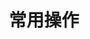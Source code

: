#+TITLE: 常用操作

#+BEGIN_SRC bash :exports none
curl -H 'Content-Type:application/json' -X POST --data '{ "userId": "19386", "nu": -300, "vip": 0 }' http://61.147.183.84/finance/balance/inner-reward
curl -H 'Content-Type:application/json' -X DELETE --data '{ "userId": 19386 }' http://61.147.183.84/climb/userTask
#+END_SRC


#+BEGIN_SRC bash :exports none
bundletool build-apks --bundle=~/Downloads/85.aab --output=~/Downloads/coolline-85.apks --overwrite --mode=universal --ks=~/workspace/vchain/client_android/app-coolline/shadowfox.jks --ks-pass=pass:123456 --ks-key-alias=shadowfox --key-pass=pass:android
#+END_SRC
